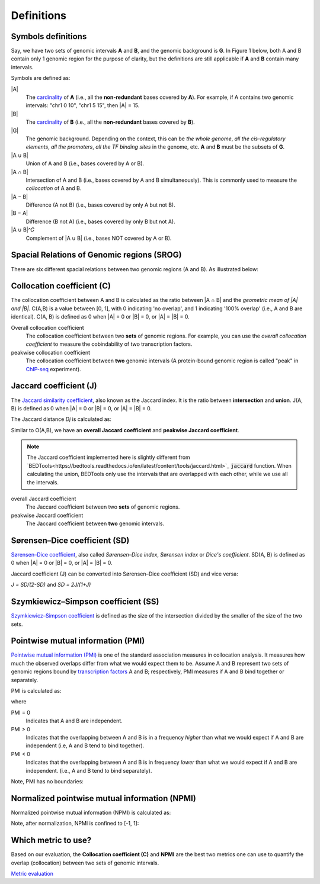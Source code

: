 Definitions
============


Symbols definitions
-------------------
Say, we have two sets of genomic intervals **A** and **B**, and the genomic background is **G**.
In Figure 1 below, both A and B contain only 1 genomic region for the purpose of clarity, but the definitions
are still applicable if **A** and **B** contain many intervals. 

Symbols are defined as:

.. image:: _static/set_symbols.jpg
  :width: 600
  :alt: Figure_1


\|A\|
  The `cardinality <https://en.wikipedia.org/wiki/Cardinality>`_ of **A** (i.e., all the **non-redundant** bases covered by **A**). For example, if A contains two genomic intervals: "chr1 0 10", "chr1 5 15", then \|A\| = 15. 
\|B\|
  The `cardinality <https://en.wikipedia.org/wiki/Cardinality>`_ of **B** (i.e., all the **non-redundant** bases covered by **B**).
\|G\|
  The genomic background. Depending on the context, this can be *the whole genome*, *all the cis-regulatory elements*, *all the promoters*, *all the TF binding sites* in the genome, etc. **A** and **B** must be the subsets of **G**. 
\|A ∪ B\|
  Union of A and B (i.e., bases covered by A or B).
\|A ∩ B\|
  Intersection of A and B (i.e., bases covered by A and B simultaneously). This is commonly used to measure the *collocation* of A and B.
\|A − B\|
  Difference (A not B) (i.e., bases covered by only A but not B).
\|B − A\|
  Difference (B not A) (i.e., bases covered by only B but not A).
\|A ∪ B\|^𝐶
  Complement of \|A ∪ B\| (i.e., bases NOT covered by A or B).


Spacial Relations of Genomic regions (SROG)
-------------------------------------------

There are six different spacial relations between two genomic regions (A and B). As illustrated below:

.. image:: _static/srog.jpg
  :width: 700
  :alt: Alternative text


Collocation coefficient (C)
---------------------------
The collocation coefficient between A and B is calculated as the ratio between \|A ∩ B\| and the *geometric mean of \|A\| and \|B\|*.
C(A,B) is a value between [0, 1], with 0 indicating 'no overlap', and 1 indicating '100% overlap' (i.e., A and B are identical). C(A, B) is defined as 0 when \|A\| = 0 or \|B\| = 0, or  \|A\| = \|B\| = 0.

.. image:: _static/ov_coef_1.jpg
  :width: 250
  :alt: Alternative text

.. image:: _static/ov_coef_3.jpg
  :width: 200
  :alt: Alternative text

Overall collocation coefficient
  The collocation coefficient between two **sets** of genomic regions. For example, you can use the *overall collocation coefficient* to measure the cobindability of two transcription factors. 

peakwise collocation coefficient
  The collocation coefficient between **two** genomic intervals (A protein-bound genomic region is called "peak" in `ChIP-seq <https://en.wikipedia.org/wiki/ChIP_sequencing>`_ experiment). 



Jaccard coefficient (J)
-------------------------
The `Jaccard similarity coefficient <https://en.wikipedia.org/wiki/Jaccard_index>`_, also known as the Jaccard index. It is the ratio between **intersection** and **union**. J(A, B) is defined as 0 when \|A\| = 0 or \|B\| = 0, or  \|A\| = \|B\| = 0.


.. image:: _static/jaccard_1.jpg
  :width: 400
  :alt: Alternative text

.. image:: _static/jaccard_2.jpg
  :width: 180
  :alt: Alternative text


The Jaccard distance *Dj* is calculated as:

.. image:: _static/jaccard_3.jpg
  :width: 450
  :alt: Alternative text


Similar to O(A,B), we have an **overall Jaccard coefficient** and **peakwise Jaccard coefficient**.

.. note::
   The Jaccard coefficient implemented here is slightly different from `BEDTools<https://bedtools.readthedocs.io/en/latest/content/tools/jaccard.html>`_ :code:`jaccard` function.
   When calculating the union, BEDTools only use the intervals that are overlapped with each other, while we use all the intervals.

overall Jaccard coefficient
  The Jaccard coefficient between two **sets** of genomic regions. 
peakwise Jaccard coefficient
  The Jaccard coefficient between **two** genomic intervals.


Sørensen–Dice coefficient (SD)
------------------------------
`Sørensen–Dice coefficient <https://en.wikipedia.org/wiki/S%C3%B8rensen%E2%80%93Dice_coefficient>`_,  also called *Sørensen–Dice index*, *Sørensen index* or *Dice's coefficient*. SD(A, B) is defined as 0 when \|A\| = 0 or \|B\| = 0, or  \|A\| = \|B\| = 0.

.. image:: _static/SD_1.jpg
  :width: 200
  :alt: Alternative text

.. image:: _static/SD_2.jpg
  :width: 180
  :alt: Alternative text

Jaccard coefficient (J) can be converted into Sørensen–Dice coefficient (SD) and vice versa:

*J = SD/(2-SD)* and *SD = 2J/(1+J)*


Szymkiewicz–Simpson coefficient (SS)
-------------------------------------
`Szymkiewicz–Simpson coefficient <https://en.wikipedia.org/wiki/Overlap_coefficient>`_ is defined as the size of the intersection divided by the smaller of the size of the two sets.

.. image:: _static/SS.jpg
  :width: 250
  :alt: Alternative text

.. image:: _static/SS_bound.jpg
  :width: 180
  :alt: Alternative text


Pointwise mutual information (PMI)
----------------------------------
`Pointwise mutual information (PMI) <https://en.wikipedia.org/wiki/Pointwise_mutual_information>`_ is one of the standard association measures in collocation analysis. 
It measures how much the observed overlaps differ from what we would expect them to be. Assume A and B represent two sets of genomic regions bound by `transcription factors <https://en.wikipedia.org/wiki/Transcription_factor>`_ A and B; respectively, PMI measures if A and B bind together or separately.


PMI is calculated as:

.. image:: _static/pmi.jpg
  :width: 300
  :alt: Alternative text

where 

.. image:: _static/p.jpg
  :width: 300
  :alt: Alternative text


PMI = 0
  Indicates that A and B are independent.
PMI > 0
  Indicates that the overlapping between A and B is in a frequency *higher* than what we would expect if A and B are independent (i.e, A and B tend to bind together). 
PMI < 0
  Indicates that the overlapping between A and B is in frequency *lower* than what we would expect if A and B are independent. (i.e., A and B tend to bind separately). 

Note, PMI has no boundaries:

.. image:: _static/pmi_bound.jpg
  :width: 500
  :alt: Alternative text


Normalized pointwise mutual information (NPMI)
----------------------------------------------
Normalized pointwise mutual information (NPMI) is calculated as:

.. image:: _static/npmi.jpg
  :width: 650
  :alt: Alternative text

Note, after normalization, NPMI is confined to [-1, 1]:

.. image:: _static/npmi_bound.jpg
  :width: 250
  :alt: Alternative text


Which metric to use? 
---------------------

Based on our evaluation, the **Collocation coefficient (C)** and **NPMI** are the best two metrics one can use to quantify the overlap (collocation)
between two sets of genomic intervals.

`Metric evaluation <https://cobind.readthedocs.io/en/latest/comparison.html>`_



